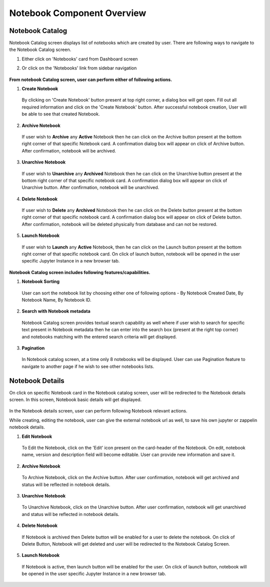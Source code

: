 .. ===============LICENSE_START=======================================================
.. Acumos CC-BY-4.0
.. ===================================================================================
.. Copyright (C) 2019 AT&T Intellectual Property & Tech Mahindra. All rights reserved.
.. ===================================================================================
.. This Acumos documentation file is distributed by AT&T and Tech Mahindra
.. under the Creative Commons Attribution 4.0 International License (the "License");
.. you may not use this file except in compliance with the License.
.. You may obtain a copy of the License at
..
.. http://creativecommons.org/licenses/by/4.0
..
.. This file is distributed on an "AS IS" BASIS,
.. WITHOUT WARRANTIES OR CONDITIONS OF ANY KIND, either express or implied.
.. See the License for the specific language governing permissions and
.. limitations under the License.
.. ===============LICENSE_END=========================================================


===========================
Notebook Component Overview
===========================

Notebook Catalog
================

Notebook Catalog screen displays list of notebooks which are created by user. There are following ways to navigate to the Notebook Catalog screen.

1. Either click on 'Notebooks' card from Dashboard screen

2. Or click on the 'Notebooks' link from sidebar navigation 

	.. image:: images/notebook-catalog.png
	   :alt: notebook-catalog image.



**From notebook Catalog screen, user can perform either of following actions.**

1. **Create Notebook**  
	
  By clicking on 'Create Notebook' button present at top right corner, a dialog box will get open. Fill out all required information and 
  click on the 'Create Notebook' button. After successful notebook creation, User will be able to see that created Notebook.   

	.. image:: images/create-notebook-catalog.png
	   :alt: create-notebook-catalog image.

2. **Archive Notebook**

  If user wish to **Archive** any **Active** Notebook then he can click on the Archive button present at the bottom right corner of that specific Notebook card.
  A confirmation dialog box will appear on click of Archive button. After confirmation, notebook will be archived.  

	.. image:: images/archive-notebook-dialog.png
	   :alt: archive-notebook-dialog image.

3. **Unarchive Notebook**

  If user wish to **Unarchive** any **Archived** Notebook then he can click on the Unarchive button present at the bottom right corner of that specific notebook card.
  A confirmation dialog box will appear on click of Unarchive button. After confirmation, notebook will be unarchived.  

	.. image:: images/unarchive-notebook-dialog.png
	   :alt: unarchive-notebook-dialog image.


4. **Delete Notebook** 

  If user wish to **Delete** any **Archived** Notebook then he can click on the Delete button present at the bottom right corner of that specific notebook card.
  A confirmation dialog box will appear on click of Delete button. After confirmation, notebook will be deleted physically from database and can not be restored.  

	.. image:: images/delete-notebook-dialog.png
	   :alt: delete-notebook-dialog image.

5. **Launch Notebook** 

  If user wish to **Launch** any **Active** Notebook, then he can click on the Launch button present at the bottom right corner of that specific notebook card.
  On click of launch button, notebook will be opened in the user specific Jupyter Instance in a new browser tab.

	.. image:: images/notebook-launch.png
	   :alt: notebook-launch image.

**Notebook Catalog screen includes following features/capabilities.**

1. **Notebook Sorting**

  User can sort the notebook list by choosing either one of following options - By Notebook Created Date, By Notebook Name, By Notebook ID. 

2. **Search with Notebook metadata** 

  Notebook Catalog screen provides textual search capability as well where if user wish to search for specific text present in Notebook metadata 
  then he can enter into the search box (present at the right top corner) and notebooks matching with the entered search criteria will get displayed. 

3. **Pagination**
 
  In Notebook catalog screen, at a time only 8 notebooks will be displayed. User can use Pagination feature to navigate to another page if he wish to see other notebooks lists. 



Notebook Details
================

On click on specific Notebook card in the Notebook catalog screen, user will be redirected to the Notebook details screen. In this screen, Notebook basic details will get
displayed.
 
	.. image:: images/notebook-details.png
	   :alt: notebook-details image.

In the Notebook details screen, user can perform following Notebook relevant actions. 

While creating, editing the notebook, user can give the external notebook url as well, to save his own jupyter or zappelin notebook details.

1. **Edit Notebook**

  To Edit the Notebook, click on the 'Edit' icon present on the card-header of the Notebook. On edit, notebook name, version and description field will become editable. 
  User can provide new information and save it.

	.. image:: images/edit-notebook.png
	   :alt: edit-notebook image.
	
2. **Archive Notebook**

  To Archive Notebook, click on the Archive button. After user confirmation, notebook will get archived and status will be reflected in notebook details.

    .. image:: images/archive-notebook-detail-dialog.png
	   :alt: archive-notebook-detail-dialog image.
    
3. **Unarchive Notebook**

  To Unarchive Notebook, click on the Unarchive button. After user confirmation, notebook will get unarchived and status will be reflected in notebook details.

	.. image:: images/unarchive-notebook-detail-dialog.png
	   :alt: unarchive-notebook-detail-dialog image.

4. **Delete Notebook**

  If Notebook is archived then Delete button will be enabled for a user to delete the notebook. On click of Delete Button, Notebook will get deleted and 
  user will be redirected to the Notebook Catalog Screen.

	.. image:: images/delete-notebook-detail-dialog.png
	   :alt: delete-notebook-detail-dialog image.
	
5. **Launch Notebook**
  
 If Notebook is active, then launch button will be enabled for the user. On click of launch button, notebook will be opened in the user specific Jupyter Instance in a new browser tab.

    .. image:: images/notebook-launch.png
	   :alt: notebook-launch image.
	
  	
  	